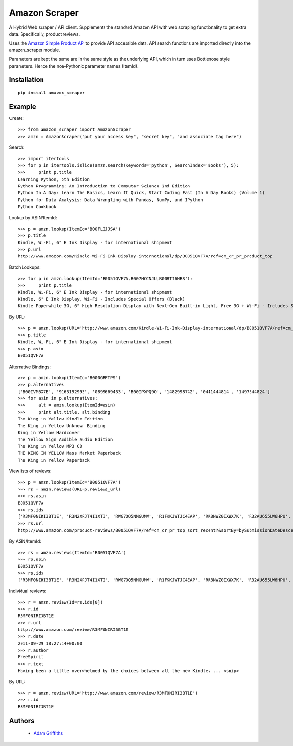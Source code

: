 ==============
Amazon Scraper
==============

A Hybrid Web scraper / API client. Supplements the standard Amazon API with web
scraping functionality to get extra data. Specifically, product reviews.

Uses the `Amazon Simple Product API <https://pypi.python.org/pypi/python-amazon-simple-product-api/>`_
to provide API accessible data. API search functions are imported directly into
the amazon_scraper module.

Parameters are kept the same are in the same style as the underlying API, which in
turn uses Bottlenose style parameters. Hence the non-Pythonic parameter names (ItemId).


Installation
============

::

    pip install amazon_scraper


Example
=======

Create::

    >>> from amazon_scraper import AmazonScraper
    >>> amzn = AmazonScraper("put your access key", "secret key", "and associate tag here")


Search::

    >>> import itertools
    >>> for p in itertools.islice(amzn.search(Keywords='python', SearchIndex='Books'), 5):
    >>>     print p.title
    Learning Python, 5th Edition
    Python Programming: An Introduction to Computer Science 2nd Edition
    Python In A Day: Learn The Basics, Learn It Quick, Start Coding Fast (In A Day Books) (Volume 1)
    Python for Data Analysis: Data Wrangling with Pandas, NumPy, and IPython
    Python Cookbook


Lookup by ASIN/ItemId::

    >>> p = amzn.lookup(ItemId='B00FLIJJSA')
    >>> p.title
    Kindle, Wi-Fi, 6" E Ink Display - for international shipment
    >>> p.url
    http://www.amazon.com/Kindle-Wi-Fi-Ink-Display-international/dp/B0051QVF7A/ref=cm_cr_pr_product_top


Batch Lookups::

    >>> for p in amzn.lookup(ItemId='B0051QVF7A,B007HCCNJU,B00BTI6HBS'):
    >>>     print p.title
    Kindle, Wi-Fi, 6" E Ink Display - for international shipment
    Kindle, 6" E Ink Display, Wi-Fi - Includes Special Offers (Black)
    Kindle Paperwhite 3G, 6" High Resolution Display with Next-Gen Built-in Light, Free 3G + Wi-Fi - Includes Special Offers


By URL::

    >>> p = amzn.lookup(URL='http://www.amazon.com/Kindle-Wi-Fi-Ink-Display-international/dp/B0051QVF7A/ref=cm_cr_pr_product_top')
    >>> p.title
    Kindle, Wi-Fi, 6" E Ink Display - for international shipment
    >>> p.asin
    B0051QVF7A


Alternative Bindings::

    >>> p = amzn.lookup(ItemId='B000GRFTPS')
    >>> p.alternatives
    ['B00IVM5X7E', '9163192993', '0899669433', 'B00IPXPQ9O', '1482998742', '0441444814', '1497344824']
    >>> for asin in p.alternatives:
    >>>     alt = amzn.lookup(ItemId=asin)
    >>>     print alt.title, alt.binding
    The King in Yellow Kindle Edition
    The King in Yellow Unknown Binding
    King in Yellow Hardcover
    The Yellow Sign Audible Audio Edition
    The King in Yellow MP3 CD
    THE KING IN YELLOW Mass Market Paperback
    The King in Yellow Paperback

View lists of reviews::

    >>> p = amzn.lookup(ItemId='B0051QVF7A')
    >>> rs = amzn.reviews(URL=p.reviews_url)
    >>> rs.asin
    B0051QVF7A
    >>> rs.ids
    ['R3MF0NIRI3BT1E', 'R3N2XPJT4I1XTI', 'RWG7OQ5NMGUMW', 'R1FKKJWTJC4EAP', 'RR8NWZ0IXWX7K', 'R32AU655LW6HPU', 'R33XK7OO7TO68E', 'R3NJRC6XH88RBR', 'R21JS32BNNQ82O', 'R2C9KPSEH78IF7']
    >>> rs.url
    http://www.amazon.com/product-reviews/B0051QVF7A/ref=cm_cr_pr_top_sort_recent?&sortBy=bySubmissionDateDescending


By ASIN/ItemId::

    >>> rs = amzn.reviews(ItemId='B0051QVF7A')
    >>> rs.asin
    B0051QVF7A
    >>> rs.ids
    ['R3MF0NIRI3BT1E', 'R3N2XPJT4I1XTI', 'RWG7OQ5NMGUMW', 'R1FKKJWTJC4EAP', 'RR8NWZ0IXWX7K', 'R32AU655LW6HPU', 'R33XK7OO7TO68E', 'R3NJRC6XH88RBR', 'R21JS32BNNQ82O', 'R2C9KPSEH78IF7']


Individual reviews::

    >>> r = amzn.review(Id=rs.ids[0])
    >>> r.id
    R3MF0NIRI3BT1E
    >>> r.url
    http://www.amazon.com/review/R3MF0NIRI3BT1E
    >>> r.date
    2011-09-29 18:27:14+00:00
    >>> r.author
    FreeSpirit
    >>> r.text
    Having been a little overwhelmed by the choices between all the new Kindles ... <snip>


By URL::

    >>> r = amzn.review(URL='http://www.amazon.com/review/R3MF0NIRI3BT1E')
    >>> r.id
    R3MF0NIRI3BT1E


Authors
=======

 * `Adam Griffiths <https://github.com/adamlwgriffiths>`_
